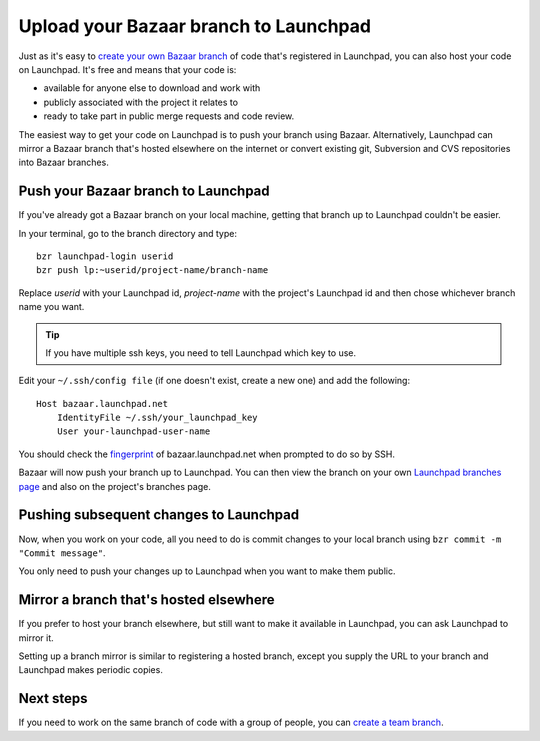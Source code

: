 Upload your Bazaar branch to Launchpad
======================================

Just as it's easy to `create your own Bazaar
branch <Code/FindingAndDownloading>`__ of code that's registered in
Launchpad, you can also host your code on Launchpad. It's free and means
that your code is:

-  available for anyone else to download and work with
-  publicly associated with the project it relates to
-  ready to take part in public merge requests and code review.

The easiest way to get your code on Launchpad is to push your branch
using Bazaar. Alternatively, Launchpad can mirror a Bazaar branch that's
hosted elsewhere on the internet or convert existing git, Subversion and
CVS repositories into Bazaar branches.

Push your Bazaar branch to Launchpad
------------------------------------

If you've already got a Bazaar branch on your local machine, getting
that branch up to Launchpad couldn't be easier.

In your terminal, go to the branch directory and type:

::

   bzr launchpad-login userid
   bzr push lp:~userid/project-name/branch-name

Replace *userid* with your Launchpad id, *project-name* with the
project's Launchpad id and then chose whichever branch name you want.

.. tip::
    If you have multiple ssh keys, you need to tell Launchpad which
    key to use.

Edit your ``~/.ssh/config file`` (if one doesn't exist, create a new
one) and add the following:

::

   Host bazaar.launchpad.net
       IdentityFile ~/.ssh/your_launchpad_key
       User your-launchpad-user-name

You should check the `fingerprint <SSHFingerprints>`__ of
bazaar.launchpad.net when prompted to do so by SSH.

Bazaar will now push your branch up to Launchpad. You can then view the
branch on your own `Launchpad branches
page <https://code.launchpad.net/people/+me>`__ and also on the
project's branches page.

Pushing subsequent changes to Launchpad
---------------------------------------

Now, when you work on your code, all you need to do is commit changes to
your local branch using ``bzr commit -m "Commit message"``.

You only need to push your changes up to Launchpad when you want to make
them public.

Mirror a branch that's hosted elsewhere
---------------------------------------

If you prefer to host your branch elsewhere, but still want to make it
available in Launchpad, you can ask Launchpad to mirror it.

Setting up a branch mirror is similar to registering a hosted branch,
except you supply the URL to your branch and Launchpad makes periodic
copies.

Next steps
----------

If you need to work on the same branch of code with a group of people,
you can `create a team branch <Code/TeamBranches>`__.
